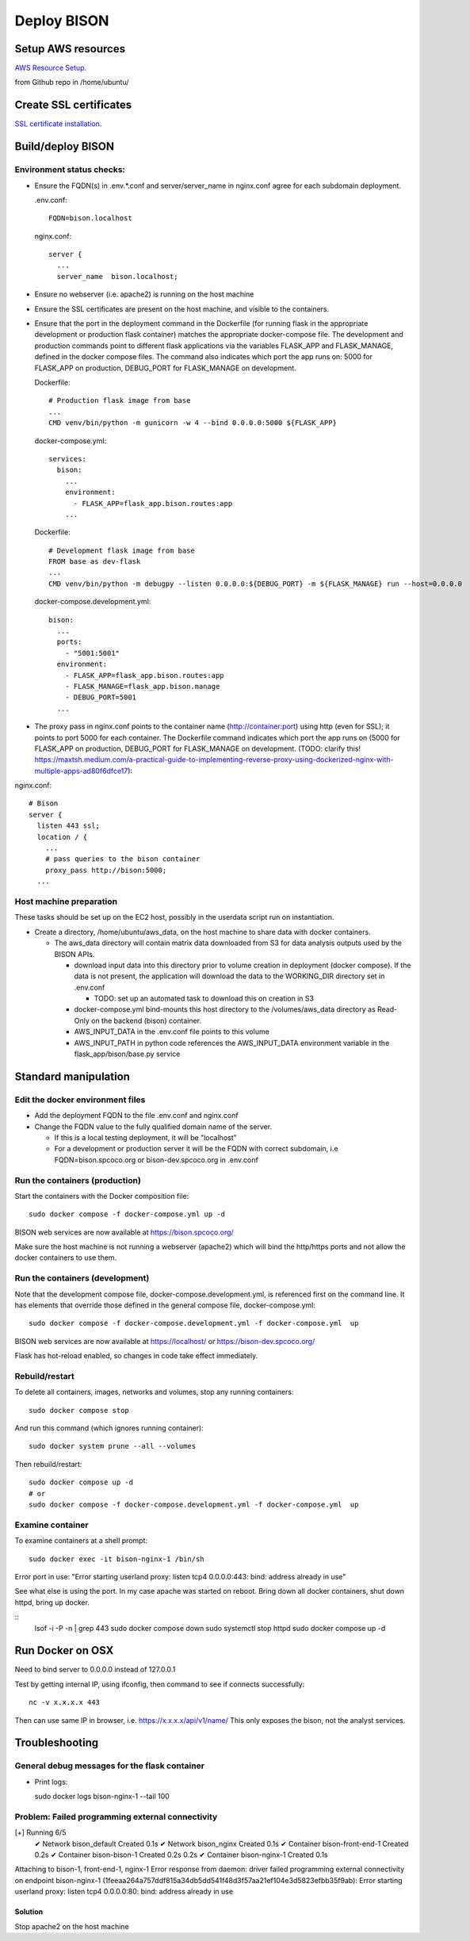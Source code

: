 Deploy BISON
##############################

Setup AWS resources
=======================================

`AWS Resource Setup <aws/aws_setup>`_.

from Github repo in /home/ubuntu/

Create SSL certificates
============================

`SSL certificate installation <ssl_certificates>`_.


Build/deploy BISON
================================

Environment status checks:
--------------------------

* Ensure the FQDN(s) in .env.*.conf and server/server_name in nginx.conf agree for each
  subdomain deployment.

  .env.conf::

    FQDN=bison.localhost

  nginx.conf::

    server {
      ...
      server_name  bison.localhost;


* Ensure no webserver (i.e. apache2) is running on the host machine
* Ensure the SSL certificates are present on the host machine, and visible to the
  containers.
* Ensure that the port in the deployment command in the Dockerfile (for running
  flask in the appropriate development or production flask container) matches the
  appropriate docker-compose file.  The development and production commands point
  to different flask applications via the variables FLASK_APP and FLASK_MANAGE, defined
  in the docker compose files.  The command also indicates which port the app runs on:
  5000 for FLASK_APP on production, DEBUG_PORT for FLASK_MANAGE on development.

  Dockerfile::

        # Production flask image from base
        ...
        CMD venv/bin/python -m gunicorn -w 4 --bind 0.0.0.0:5000 ${FLASK_APP}

  docker-compose.yml::

      services:
        bison:
          ...
          environment:
            - FLASK_APP=flask_app.bison.routes:app
          ...

  Dockerfile::

        # Development flask image from base
        FROM base as dev-flask
        ...
        CMD venv/bin/python -m debugpy --listen 0.0.0.0:${DEBUG_PORT} -m ${FLASK_MANAGE} run --host=0.0.0.0

  docker-compose.development.yml::

      bison:
        ...
        ports:
          - "5001:5001"
        environment:
          - FLASK_APP=flask_app.bison.routes:app
          - FLASK_MANAGE=flask_app.bison.manage
          - DEBUG_PORT=5001
        ...


* The proxy pass in nginx.conf points to the container
  name (http://container:port) using http (even for SSL); it points to port 5000
  for each container.  The Dockerfile command indicates which port the app runs on (5000
  for FLASK_APP on production, DEBUG_PORT for FLASK_MANAGE on development.
  (TODO: clarify this!
  https://maxtsh.medium.com/a-practical-guide-to-implementing-reverse-proxy-using-dockerized-nginx-with-multiple-apps-ad80f6dfce17):

nginx.conf::

    # Bison
    server {
      listen 443 ssl;
      location / {
        ...
        # pass queries to the bison container
        proxy_pass http://bison:5000;
      ...

Host machine preparation
----------------------------
These tasks should be set up on the EC2 host, possibly in the userdata
script run on instantiation.

* Create a directory, /home/ubuntu/aws_data, on the host machine to share data with
  docker containers.

  * The aws_data directory will contain matrix data downloaded from S3
    for data analysis outputs used by the BISON APIs.

    * download input data into this directory prior to volume creation in deployment
      (docker compose).  If the data is not present, the application will download the
      data to the WORKING_DIR directory set in .env.conf

      * TODO: set up an automated task to download this on creation in S3

    * docker-compose.yml bind-mounts this host directory to the /volumes/aws_data
      directory as Read-Only on the backend (bison) container.
    * AWS_INPUT_DATA in the .env.conf file points to this volume
    * AWS_INPUT_PATH in python code references the AWS_INPUT_DATA environment variable
      in the flask_app/bison/base.py service


Standard manipulation
=================================

Edit the docker environment files
-------------------------------------------

* Add the deployment FQDN to the file .env.conf and nginx.conf
* Change the FQDN value to the fully qualified domain name of the server.

  * If this is a local testing deployment, it will be "localhost"
  * For a development or production server it will be the FQDN with correct subdomain,
    i.e FQDN=bison.spcoco.org or bison-dev.spcoco.org in .env.conf

Run the containers (production)
-------------------------------------------

Start the containers with the Docker composition file::

    sudo docker compose -f docker-compose.yml up -d

BISON web services are now available at https://bison.spcoco.org/

Make sure the host machine is not running a webserver (apache2) which will bind
the http/https ports and not allow the docker containers to use them.


Run the containers (development)
-------------------------------------------

Note that the development compose file, docker-compose.development.yml, is referenced
first on the command line.  It has elements that override those defined in the
general compose file, docker-compose.yml::

    sudo docker compose -f docker-compose.development.yml -f docker-compose.yml  up

BISON web services are now available at https://localhost/ or
https://bison-dev.spcoco.org/

Flask has hot-reload enabled, so changes in code take effect immediately.


Rebuild/restart
-------------------------------------------

To delete all containers, images, networks and volumes, stop any running
containers::

    sudo docker compose stop


And run this command (which ignores running container)::

    sudo docker system prune --all --volumes

Then rebuild/restart::

    sudo docker compose up -d
    # or
    sudo docker compose -f docker-compose.development.yml -f docker-compose.yml  up

Examine container
-------------------------------------------

To examine containers at a shell prompt::

    sudo docker exec -it bison-nginx-1 /bin/sh

Error port in use:
"Error starting userland proxy: listen tcp4 0.0.0.0:443: bind: address already in use"

See what else is using the port.  In my case apache was started on reboot.  Bring down
all docker containers, shut down httpd, bring up docker.

::
    lsof -i -P -n | grep 443
    sudo docker compose down
    sudo systemctl stop httpd
    sudo docker compose  up -d

Run Docker on OSX
=================================

Need to bind server to 0.0.0.0 instead of 127.0.0.1

Test by getting internal IP, using ifconfig, then command to see if connects successfully::

    nc -v x.x.x.x 443

Then can use same IP in browser, i.e. https://x.x.x.x/api/v1/name/
This only exposes the bison, not the analyst services.



Troubleshooting
=================================

General debug messages for the flask container
----------------------------------------------

* Print logs::

  sudo docker logs bison-nginx-1 --tail 100

Problem: Failed programming external connectivity
--------------------------------------------------------

[+] Running 6/5
 ✔ Network bison_default        Created                                                                                                                                                          0.1s
 ✔ Network bison_nginx          Created                                                                                                                                                          0.1s
 ✔ Container bison-front-end-1  Created                                                                                                                                                          0.2s
 ✔ Container bison-bison-1     Created                                                                                                                                                          0.2s 0.2s
 ✔ Container bison-nginx-1      Created                                                                                                                                                          0.1s
Attaching to bison-1, front-end-1, nginx-1
Error response from daemon: driver failed programming external connectivity on endpoint
bison-nginx-1 (1feeaa264a757ddf815a34db5dd541f48d3f57aa21ef104e3d5823efbb35f9ab):
Error starting userland proxy: listen tcp4 0.0.0.0:80: bind: address already in use

Solution
...............

Stop apache2 on the host machine
